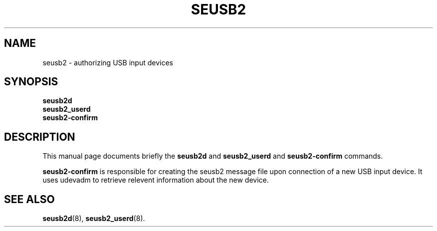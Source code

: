 .\"                                      Hey, EMACS: -*- nroff -*-
.\" (C) Copyright 2017 Marco Kühnel <kuehnel@codecivil.de>,
.\"
.\" First parameter, NAME, should be all caps
.\" Second parameter, SECTION, should be 1-8, maybe w/ subsection
.\" other parameters are allowed: see man(7), man(1)
.TH SEUSB2 8 "April 11, 2017"
.\" Please adjust this date whenever revising the manpage.
.\"
.\" Some roff macros, for reference:
.\" .nh        disable hyphenation
.\" .hy        enable hyphenation
.\" .ad l      left justify
.\" .ad b      justify to both left and right margins
.\" .nf        disable filling
.\" .fi        enable filling
.\" .br        insert line break
.\" .sp <n>    insert n+1 empty lines
.\" for manpage-specific macros, see man(7)
.SH NAME
seusb2 \- authorizing USB input devices
.SH SYNOPSIS
.B seusb2d
.br
.B seusb2_userd
.br
.B seusb2-confirm
.SH DESCRIPTION
This manual page documents briefly the
.B seusb2d
and
.B seusb2_userd
and
.B seusb2-confirm
commands.
.PP
.\" TeX users may be more comfortable with the \fB<whatever>\fP and
.\" \fI<whatever>\fP escape sequences to invode bold face and italics,
.\" respectively.
\fBseusb2-confirm\fP is responsible for creating the seusb2 message file
upon connection of a new USB input device. It uses udevadm to retrieve
relevent information about the new device.
.SH SEE ALSO
.BR seusb2d (8),
.BR seusb2_userd (8).
